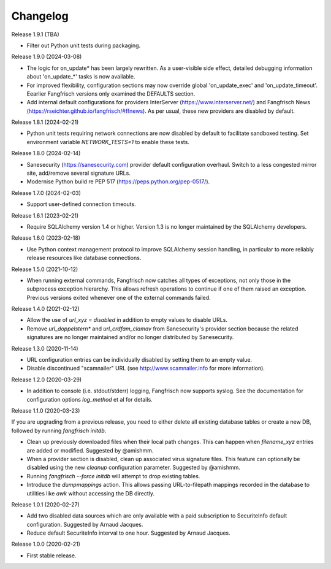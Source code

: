 =========
Changelog
=========

Release 1.9.1 (TBA)

- Filter out Python unit tests during packaging.

Release 1.9.0 (2024-03-08)

- The logic for on_update* has been largely rewritten. As a user-visible side effect, detailed
  debugging information about 'on_update_*' tasks is now available.

- For improved flexibility, configuration sections may now override global 'on_update_exec' and
  'on_update_timeout'. Eearlier Fangfrisch versions only examined the DEFAULTS section.

- Add internal default configurations for providers InterServer (https://www.interserver.net/)
  and Fangfrisch News (https://rseichter.github.io/fangfrisch/#ffnews). As per usual, these
  new providers are disabled by default.

Release 1.8.1 (2024-02-21)

- Python unit tests requiring network connections are now disabled by default to facilitate sandboxed
  testing. Set environment variable `NETWORK_TESTS=1` to enable these tests.

Release 1.8.0 (2024-02-14)

- Sanesecurity (https://sanesecurity.com) provider default configuration overhaul. Switch to a less
  congested mirror site, add/remove several signature URLs.

- Modernise Python build re PEP 517 (https://peps.python.org/pep-0517/).

Release 1.7.0 (2024-02-03)

- Support user-defined connection timeouts.

Release 1.6.1 (2023-02-21)

- Require SQLAlchemy version 1.4 or higher. Version 1.3 is no longer maintained by the SQLAlchemy developers.

Release 1.6.0 (2023-02-18)

- Use Python context management protocol to improve SQLAlchemy session handling, in particular to more reliably
  release resources like database connections.

Release 1.5.0 (2021-10-12)

- When running external commands, Fangfrisch now catches all types of exceptions, not only those in the
  subprocess exception hierarchy. This allows refresh operations to continue if one of them raised
  an exception. Previous versions exited whenever one of the external commands failed.

Release 1.4.0 (2021-02-12)

- Allow the use of `url_xyz = disabled` in addition to empty values to disable URLs.

- Remove `url_doppelstern*` and `url_crdfam_clamav` from Sanesecurity's provider section because the related
  signatures are no longer maintained and/or no longer distributed by Sanesecurity.

Release 1.3.0 (2020-11-14)

- URL configuration entries can be individually disabled by setting them to an empty value.

- Disable discontinued "scamnailer" URL (see http://www.scamnailer.info for more information).

Release 1.2.0 (2020-03-29)

- In addition to console (i.e. stdout/stderr) logging, Fangfrisch now supports syslog.
  See the documentation for configuration options `log_method` et al for details.

Release 1.1.0 (2020-03-23)

If you are upgrading from a previous release, you need to either delete all existing database tables or create a new
DB, followed by running `fangfrisch initdb`.

- Clean up previously downloaded files when their local path changes.
  This can happen when `filename_xyz` entries are added or modified.
  Suggested by @amishmm.

- When a provider section is disabled, clean up associated virus signature files.
  This feature can optionally be disabled using the new `cleanup` configuration parameter.
  Suggested by @amishmm.

- Running `fangfrisch --force initdb` will attempt to drop existing tables.

- Introduce the *dumpmappings* action.
  This allows passing URL-to-filepath mappings recorded in the database to utilities like `awk` without accessing the
  DB directly.

Release 1.0.1 (2020-02-27)

- Add two disabled data sources which are only available with a paid subscription to SecuriteInfo default configuration.
  Suggested by Arnaud Jacques.

- Reduce default SecuriteInfo interval to one hour. Suggested by Arnaud Jacques.

Release 1.0.0 (2020-02-21)

- First stable release.
